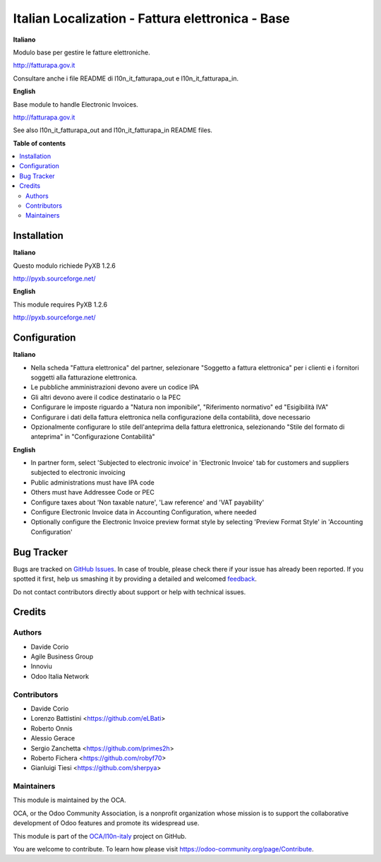 =================================================
Italian Localization - Fattura elettronica - Base
=================================================

.. !!!!!!!!!!!!!!!!!!!!!!!!!!!!!!!!!!!!!!!!!!!!!!!!!!!!
   !! This file is generated by oca-gen-addon-readme !!
   !! changes will be overwritten.                   !!
   !!!!!!!!!!!!!!!!!!!!!!!!!!!!!!!!!!!!!!!!!!!!!!!!!!!!

.. |badge1| image:: https://img.shields.io/badge/maturity-Beta-yellow.png
    :target: https://odoo-community.org/page/development-status
    :alt: Beta
.. |badge2| image:: https://img.shields.io/badge/licence-LGPL--3-blue.png
    :target: http://www.gnu.org/licenses/lgpl-3.0-standalone.html
    :alt: License: LGPL-3
.. |badge3| image:: https://img.shields.io/badge/github-OCA%2Fl10n--italy-lightgray.png?logo=github
    :target: https://github.com/OCA/l10n-italy/tree/10.0/l10n_it_fatturapa
    :alt: OCA/l10n-italy
.. |badge4| image:: https://img.shields.io/badge/weblate-Translate%20me-F47D42.png
    :target: https://translation.odoo-community.org/projects/l10n-italy-10-0/l10n-italy-10-0-l10n_it_fatturapa
    :alt: Translate me on Weblate
.. |badge5| image:: https://img.shields.io/badge/runbot-Try%20me-875A7B.png
    :target: https://runbot.odoo-community.org/runbot/122/10.0
    :alt: Try me on Runbot

|badge1| |badge2| |badge3| |badge4| |badge5| 

**Italiano**

Modulo base per gestire le fatture elettroniche.

http://fatturapa.gov.it

Consultare anche i file README di l10n_it_fatturapa_out e l10n_it_fatturapa_in.

**English**

Base module to handle Electronic Invoices.

http://fatturapa.gov.it

See also l10n_it_fatturapa_out and l10n_it_fatturapa_in README files.

**Table of contents**

.. contents::
   :local:

Installation
============

**Italiano**

Questo modulo richiede PyXB 1.2.6

http://pyxb.sourceforge.net/

**English**

This module requires PyXB 1.2.6

http://pyxb.sourceforge.net/

Configuration
=============

**Italiano**

* Nella scheda "Fattura elettronica" del partner, selezionare "Soggetto a fattura elettronica" per i clienti e i fornitori soggetti alla fatturazione elettronica.
* Le pubbliche amministrazioni devono avere un codice IPA
* Gli altri devono avere il codice destinatario o la PEC
* Configurare le imposte riguardo a "Natura non imponibile", "Riferimento normativo" ed "Esigibilità IVA"
* Configurare i dati della fattura elettronica nella configurazione della contabilità, dove necessario
* Opzionalmente configurare lo stile dell'anteprima della fattura elettronica, selezionando "Stile del formato di anteprima" in "Configurazione Contabilità"


**English**

* In partner form, select 'Subjected to electronic invoice' in 'Electronic Invoice' tab for customers and suppliers subjected to electronic invoicing
* Public administrations must have IPA code
* Others must have Addressee Code or PEC
* Configure taxes about 'Non taxable nature', 'Law reference' and 'VAT payability'
* Configure Electronic Invoice data in Accounting Configuration, where needed
* Optionally configure the Electronic Invoice preview format style by selecting 'Preview Format Style' in 'Accounting Configuration'

Bug Tracker
===========

Bugs are tracked on `GitHub Issues <https://github.com/OCA/l10n-italy/issues>`_.
In case of trouble, please check there if your issue has already been reported.
If you spotted it first, help us smashing it by providing a detailed and welcomed
`feedback <https://github.com/OCA/l10n-italy/issues/new?body=module:%20l10n_it_fatturapa%0Aversion:%2010.0%0A%0A**Steps%20to%20reproduce**%0A-%20...%0A%0A**Current%20behavior**%0A%0A**Expected%20behavior**>`_.

Do not contact contributors directly about support or help with technical issues.

Credits
=======

Authors
~~~~~~~

* Davide Corio
* Agile Business Group
* Innoviu
* Odoo Italia Network

Contributors
~~~~~~~~~~~~

* Davide Corio
* Lorenzo Battistini <https://github.com/eLBati>
* Roberto Onnis
* Alessio Gerace
* Sergio Zanchetta <https://github.com/primes2h>
* Roberto Fichera <https://github.com/robyf70>
* Gianluigi Tiesi <https://github.com/sherpya>

Maintainers
~~~~~~~~~~~

This module is maintained by the OCA.

.. image:: https://odoo-community.org/logo.png
   :alt: Odoo Community Association
   :target: https://odoo-community.org

OCA, or the Odoo Community Association, is a nonprofit organization whose
mission is to support the collaborative development of Odoo features and
promote its widespread use.

This module is part of the `OCA/l10n-italy <https://github.com/OCA/l10n-italy/tree/10.0/l10n_it_fatturapa>`_ project on GitHub.

You are welcome to contribute. To learn how please visit https://odoo-community.org/page/Contribute.
